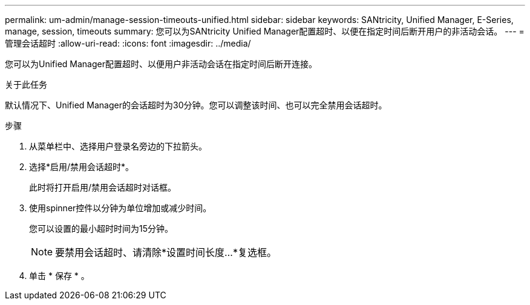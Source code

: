 ---
permalink: um-admin/manage-session-timeouts-unified.html 
sidebar: sidebar 
keywords: SANtricity, Unified Manager, E-Series, manage, session, timeouts 
summary: 您可以为SANtricity Unified Manager配置超时、以便在指定时间后断开用户的非活动会话。 
---
= 管理会话超时
:allow-uri-read: 
:icons: font
:imagesdir: ../media/


[role="lead"]
您可以为Unified Manager配置超时、以便用户非活动会话在指定时间后断开连接。

.关于此任务
默认情况下、Unified Manager的会话超时为30分钟。您可以调整该时间、也可以完全禁用会话超时。

.步骤
. 从菜单栏中、选择用户登录名旁边的下拉箭头。
. 选择*启用/禁用会话超时*。
+
此时将打开启用/禁用会话超时对话框。

. 使用spinner控件以分钟为单位增加或减少时间。
+
您可以设置的最小超时时间为15分钟。

+
[NOTE]
====
要禁用会话超时、请清除*设置时间长度...*复选框。

====
. 单击 * 保存 * 。

